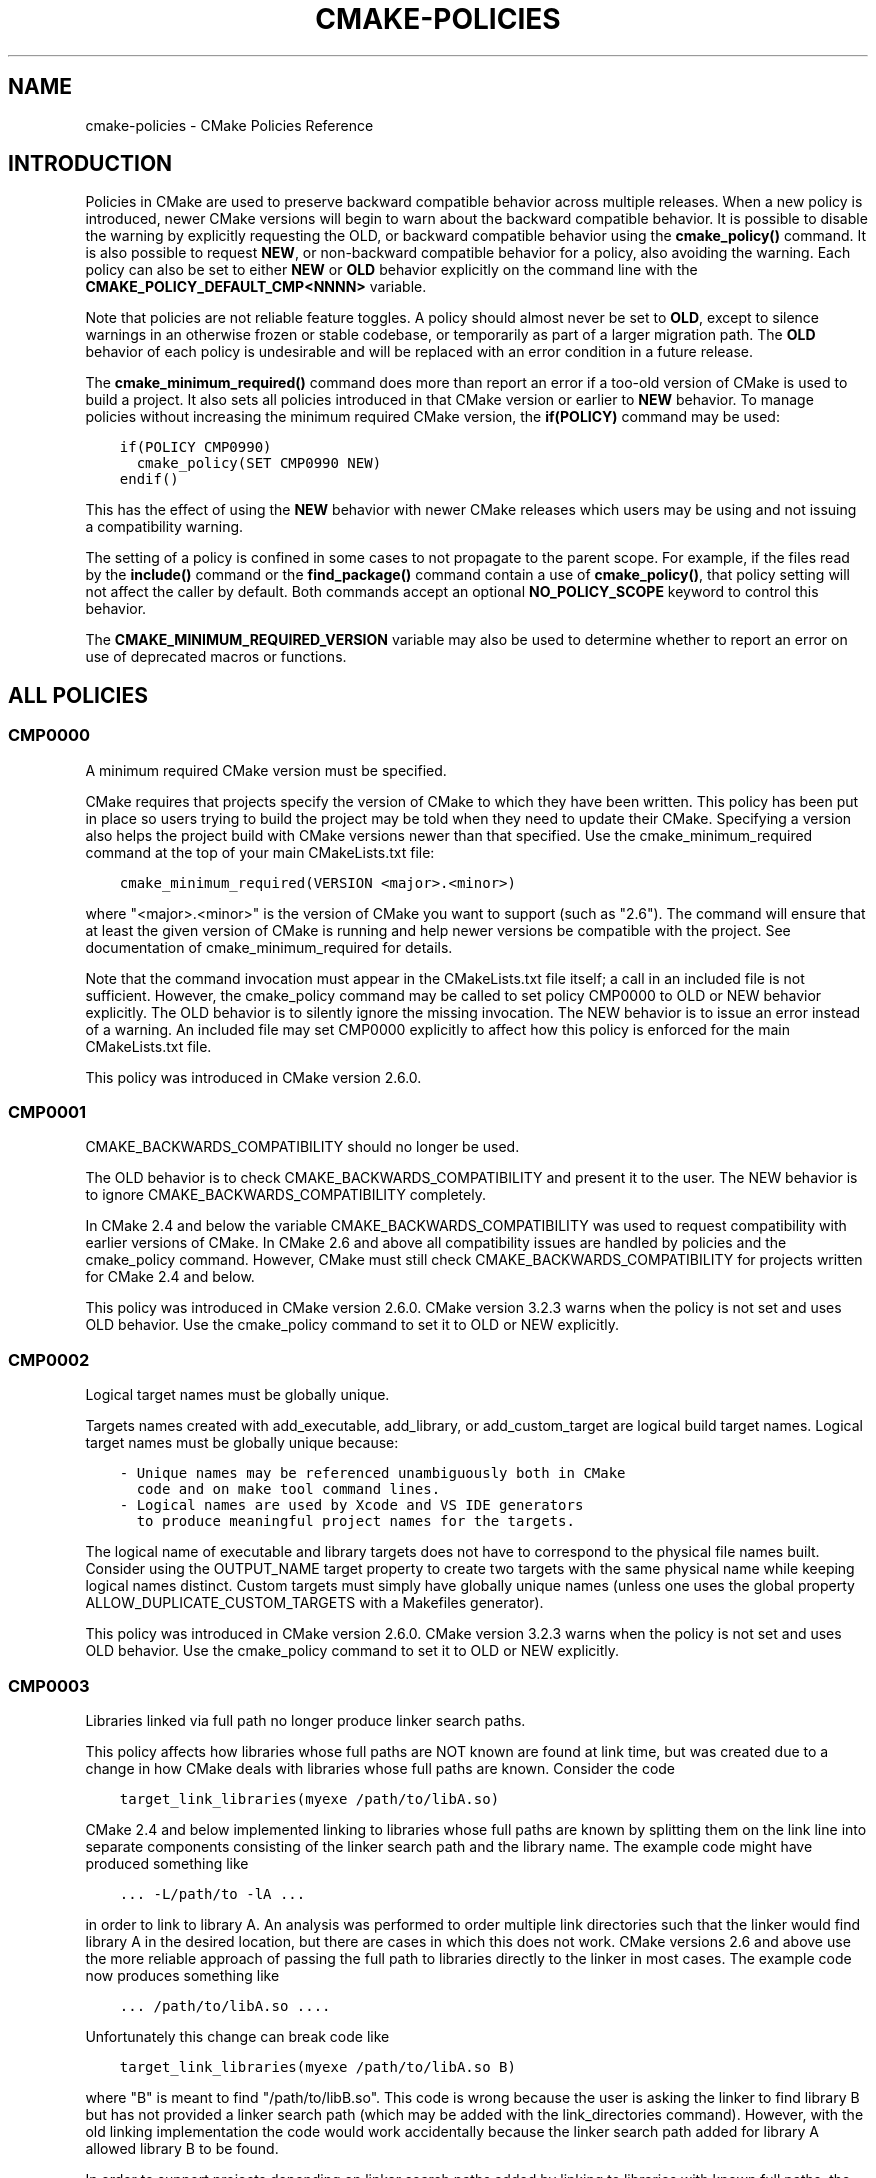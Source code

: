 .\" Man page generated from reStructuredText.
.
.TH "CMAKE-POLICIES" "7" "June 01, 2015" "3.2.3" "CMake"
.SH NAME
cmake-policies \- CMake Policies Reference
.
.nr rst2man-indent-level 0
.
.de1 rstReportMargin
\\$1 \\n[an-margin]
level \\n[rst2man-indent-level]
level margin: \\n[rst2man-indent\\n[rst2man-indent-level]]
-
\\n[rst2man-indent0]
\\n[rst2man-indent1]
\\n[rst2man-indent2]
..
.de1 INDENT
.\" .rstReportMargin pre:
. RS \\$1
. nr rst2man-indent\\n[rst2man-indent-level] \\n[an-margin]
. nr rst2man-indent-level +1
.\" .rstReportMargin post:
..
.de UNINDENT
. RE
.\" indent \\n[an-margin]
.\" old: \\n[rst2man-indent\\n[rst2man-indent-level]]
.nr rst2man-indent-level -1
.\" new: \\n[rst2man-indent\\n[rst2man-indent-level]]
.in \\n[rst2man-indent\\n[rst2man-indent-level]]u
..
.SH INTRODUCTION
.sp
Policies in CMake are used to preserve backward compatible behavior
across multiple releases.  When a new policy is introduced, newer CMake
versions will begin to warn about the backward compatible behavior.  It
is possible to disable the warning by explicitly requesting the OLD, or
backward compatible behavior using the \fBcmake_policy()\fP command.
It is also possible to request \fBNEW\fP, or non\-backward compatible behavior
for a policy, also avoiding the warning.  Each policy can also be set to
either \fBNEW\fP or \fBOLD\fP behavior explicitly on the command line with the
\fBCMAKE_POLICY_DEFAULT_CMP<NNNN>\fP variable.
.sp
Note that policies are not reliable feature toggles.  A policy should
almost never be set to \fBOLD\fP, except to silence warnings in an otherwise
frozen or stable codebase, or temporarily as part of a larger migration
path. The \fBOLD\fP behavior of each policy is undesirable and will be
replaced with an error condition in a future release.
.sp
The \fBcmake_minimum_required()\fP command does more than report an
error if a too\-old version of CMake is used to build a project.  It
also sets all policies introduced in that CMake version or earlier to
\fBNEW\fP behavior.  To manage policies without increasing the minimum required
CMake version, the \fBif(POLICY)\fP command may be used:
.INDENT 0.0
.INDENT 3.5
.sp
.nf
.ft C
if(POLICY CMP0990)
  cmake_policy(SET CMP0990 NEW)
endif()
.ft P
.fi
.UNINDENT
.UNINDENT
.sp
This has the effect of using the \fBNEW\fP behavior with newer CMake releases which
users may be using and not issuing a compatibility warning.
.sp
The setting of a policy is confined in some cases to not propagate to the
parent scope.  For example, if the files read by the \fBinclude()\fP command
or the \fBfind_package()\fP command contain a use of \fBcmake_policy()\fP,
that policy setting will not affect the caller by default.  Both commands accept
an optional \fBNO_POLICY_SCOPE\fP keyword to control this behavior.
.sp
The \fBCMAKE_MINIMUM_REQUIRED_VERSION\fP variable may also be used
to determine whether to report an error on use of deprecated macros or
functions.
.SH ALL POLICIES
.SS CMP0000
.sp
A minimum required CMake version must be specified.
.sp
CMake requires that projects specify the version of CMake to which
they have been written.  This policy has been put in place so users
trying to build the project may be told when they need to update their
CMake.  Specifying a version also helps the project build with CMake
versions newer than that specified.  Use the cmake_minimum_required
command at the top of your main CMakeLists.txt file:
.INDENT 0.0
.INDENT 3.5
.sp
.nf
.ft C
cmake_minimum_required(VERSION <major>.<minor>)
.ft P
.fi
.UNINDENT
.UNINDENT
.sp
where "<major>.<minor>" is the version of CMake you want to support
(such as "2.6").  The command will ensure that at least the given
version of CMake is running and help newer versions be compatible with
the project.  See documentation of cmake_minimum_required for details.
.sp
Note that the command invocation must appear in the CMakeLists.txt
file itself; a call in an included file is not sufficient.  However,
the cmake_policy command may be called to set policy CMP0000 to OLD or
NEW behavior explicitly.  The OLD behavior is to silently ignore the
missing invocation.  The NEW behavior is to issue an error instead of
a warning.  An included file may set CMP0000 explicitly to affect how
this policy is enforced for the main CMakeLists.txt file.
.sp
This policy was introduced in CMake version 2.6.0.
.SS CMP0001
.sp
CMAKE_BACKWARDS_COMPATIBILITY should no longer be used.
.sp
The OLD behavior is to check CMAKE_BACKWARDS_COMPATIBILITY and present
it to the user.  The NEW behavior is to ignore
CMAKE_BACKWARDS_COMPATIBILITY completely.
.sp
In CMake 2.4 and below the variable CMAKE_BACKWARDS_COMPATIBILITY was
used to request compatibility with earlier versions of CMake.  In
CMake 2.6 and above all compatibility issues are handled by policies
and the cmake_policy command.  However, CMake must still check
CMAKE_BACKWARDS_COMPATIBILITY for projects written for CMake 2.4 and
below.
.sp
This policy was introduced in CMake version 2.6.0.  CMake version
3.2.3 warns when the policy is not set and uses OLD behavior.  Use
the cmake_policy command to set it to OLD or NEW explicitly.
.SS CMP0002
.sp
Logical target names must be globally unique.
.sp
Targets names created with add_executable, add_library, or
add_custom_target are logical build target names.  Logical target
names must be globally unique because:
.INDENT 0.0
.INDENT 3.5
.sp
.nf
.ft C
\- Unique names may be referenced unambiguously both in CMake
  code and on make tool command lines.
\- Logical names are used by Xcode and VS IDE generators
  to produce meaningful project names for the targets.
.ft P
.fi
.UNINDENT
.UNINDENT
.sp
The logical name of executable and library targets does not have to
correspond to the physical file names built.  Consider using the
OUTPUT_NAME target property to create two targets with the same
physical name while keeping logical names distinct.  Custom targets
must simply have globally unique names (unless one uses the global
property ALLOW_DUPLICATE_CUSTOM_TARGETS with a Makefiles generator).
.sp
This policy was introduced in CMake version 2.6.0.  CMake version
3.2.3 warns when the policy is not set and uses OLD behavior.  Use
the cmake_policy command to set it to OLD or NEW explicitly.
.SS CMP0003
.sp
Libraries linked via full path no longer produce linker search paths.
.sp
This policy affects how libraries whose full paths are NOT known are
found at link time, but was created due to a change in how CMake deals
with libraries whose full paths are known.  Consider the code
.INDENT 0.0
.INDENT 3.5
.sp
.nf
.ft C
target_link_libraries(myexe /path/to/libA.so)
.ft P
.fi
.UNINDENT
.UNINDENT
.sp
CMake 2.4 and below implemented linking to libraries whose full paths
are known by splitting them on the link line into separate components
consisting of the linker search path and the library name.  The
example code might have produced something like
.INDENT 0.0
.INDENT 3.5
.sp
.nf
.ft C
\&... \-L/path/to \-lA ...
.ft P
.fi
.UNINDENT
.UNINDENT
.sp
in order to link to library A.  An analysis was performed to order
multiple link directories such that the linker would find library A in
the desired location, but there are cases in which this does not work.
CMake versions 2.6 and above use the more reliable approach of passing
the full path to libraries directly to the linker in most cases.  The
example code now produces something like
.INDENT 0.0
.INDENT 3.5
.sp
.nf
.ft C
\&... /path/to/libA.so ....
.ft P
.fi
.UNINDENT
.UNINDENT
.sp
Unfortunately this change can break code like
.INDENT 0.0
.INDENT 3.5
.sp
.nf
.ft C
target_link_libraries(myexe /path/to/libA.so B)
.ft P
.fi
.UNINDENT
.UNINDENT
.sp
where "B" is meant to find "/path/to/libB.so".  This code is wrong
because the user is asking the linker to find library B but has not
provided a linker search path (which may be added with the
link_directories command).  However, with the old linking
implementation the code would work accidentally because the linker
search path added for library A allowed library B to be found.
.sp
In order to support projects depending on linker search paths added by
linking to libraries with known full paths, the OLD behavior for this
policy will add the linker search paths even though they are not
needed for their own libraries.  When this policy is set to OLD, CMake
will produce a link line such as
.INDENT 0.0
.INDENT 3.5
.sp
.nf
.ft C
\&... \-L/path/to /path/to/libA.so \-lB ...
.ft P
.fi
.UNINDENT
.UNINDENT
.sp
which will allow library B to be found as it was previously.  When
this policy is set to NEW, CMake will produce a link line such as
.INDENT 0.0
.INDENT 3.5
.sp
.nf
.ft C
\&... /path/to/libA.so \-lB ...
.ft P
.fi
.UNINDENT
.UNINDENT
.sp
which more accurately matches what the project specified.
.sp
The setting for this policy used when generating the link line is that
in effect when the target is created by an add_executable or
add_library command.  For the example described above, the code
.INDENT 0.0
.INDENT 3.5
.sp
.nf
.ft C
cmake_policy(SET CMP0003 OLD) # or cmake_policy(VERSION 2.4)
add_executable(myexe myexe.c)
target_link_libraries(myexe /path/to/libA.so B)
.ft P
.fi
.UNINDENT
.UNINDENT
.sp
will work and suppress the warning for this policy.  It may also be
updated to work with the corrected linking approach:
.INDENT 0.0
.INDENT 3.5
.sp
.nf
.ft C
cmake_policy(SET CMP0003 NEW) # or cmake_policy(VERSION 2.6)
link_directories(/path/to) # needed to find library B
add_executable(myexe myexe.c)
target_link_libraries(myexe /path/to/libA.so B)
.ft P
.fi
.UNINDENT
.UNINDENT
.sp
Even better, library B may be specified with a full path:
.INDENT 0.0
.INDENT 3.5
.sp
.nf
.ft C
add_executable(myexe myexe.c)
target_link_libraries(myexe /path/to/libA.so /path/to/libB.so)
.ft P
.fi
.UNINDENT
.UNINDENT
.sp
When all items on the link line have known paths CMake does not check
this policy so it has no effect.
.sp
Note that the warning for this policy will be issued for at most one
target.  This avoids flooding users with messages for every target
when setting the policy once will probably fix all targets.
.sp
This policy was introduced in CMake version 2.6.0.  CMake version
3.2.3 warns when the policy is not set and uses OLD behavior.  Use
the cmake_policy command to set it to OLD or NEW explicitly.
.SS CMP0004
.sp
Libraries linked may not have leading or trailing whitespace.
.sp
CMake versions 2.4 and below silently removed leading and trailing
whitespace from libraries linked with code like
.INDENT 0.0
.INDENT 3.5
.sp
.nf
.ft C
target_link_libraries(myexe " A ")
.ft P
.fi
.UNINDENT
.UNINDENT
.sp
This could lead to subtle errors in user projects.
.sp
The OLD behavior for this policy is to silently remove leading and
trailing whitespace.  The NEW behavior for this policy is to diagnose
the existence of such whitespace as an error.  The setting for this
policy used when checking the library names is that in effect when the
target is created by an add_executable or add_library command.
.sp
This policy was introduced in CMake version 2.6.0.  CMake version
3.2.3 warns when the policy is not set and uses OLD behavior.  Use
the cmake_policy command to set it to OLD or NEW explicitly.
.SS CMP0005
.sp
Preprocessor definition values are now escaped automatically.
.sp
This policy determines whether or not CMake should generate escaped
preprocessor definition values added via add_definitions.  CMake
versions 2.4 and below assumed that only trivial values would be given
for macros in add_definitions calls.  It did not attempt to escape
non\-trivial values such as string literals in generated build rules.
CMake versions 2.6 and above support escaping of most values, but
cannot assume the user has not added escapes already in an attempt to
work around limitations in earlier versions.
.sp
The OLD behavior for this policy is to place definition values given
to add_definitions directly in the generated build rules without
attempting to escape anything.  The NEW behavior for this policy is to
generate correct escapes for all native build tools automatically.
See documentation of the COMPILE_DEFINITIONS target property for
limitations of the escaping implementation.
.sp
This policy was introduced in CMake version 2.6.0.  CMake version
3.2.3 warns when the policy is not set and uses OLD behavior.  Use
the cmake_policy command to set it to OLD or NEW explicitly.
.SS CMP0006
.sp
Installing MACOSX_BUNDLE targets requires a BUNDLE DESTINATION.
.sp
This policy determines whether the install(TARGETS) command must be
given a BUNDLE DESTINATION when asked to install a target with the
MACOSX_BUNDLE property set.  CMake 2.4 and below did not distinguish
application bundles from normal executables when installing targets.
CMake 2.6 provides a BUNDLE option to the install(TARGETS) command
that specifies rules specific to application bundles on the Mac.
Projects should use this option when installing a target with the
MACOSX_BUNDLE property set.
.sp
The OLD behavior for this policy is to fall back to the RUNTIME
DESTINATION if a BUNDLE DESTINATION is not given.  The NEW behavior
for this policy is to produce an error if a bundle target is installed
without a BUNDLE DESTINATION.
.sp
This policy was introduced in CMake version 2.6.0.  CMake version
3.2.3 warns when the policy is not set and uses OLD behavior.  Use
the cmake_policy command to set it to OLD or NEW explicitly.
.SS CMP0007
.sp
list command no longer ignores empty elements.
.sp
This policy determines whether the list command will ignore empty
elements in the list.  CMake 2.4 and below list commands ignored all
empty elements in the list.  For example, a;b;;c would have length 3
and not 4.  The OLD behavior for this policy is to ignore empty list
elements.  The NEW behavior for this policy is to correctly count
empty elements in a list.
.sp
This policy was introduced in CMake version 2.6.0.  CMake version
3.2.3 warns when the policy is not set and uses OLD behavior.  Use
the cmake_policy command to set it to OLD or NEW explicitly.
.SS CMP0008
.sp
Libraries linked by full\-path must have a valid library file name.
.sp
In CMake 2.4 and below it is possible to write code like
.INDENT 0.0
.INDENT 3.5
.sp
.nf
.ft C
target_link_libraries(myexe /full/path/to/somelib)
.ft P
.fi
.UNINDENT
.UNINDENT
.sp
where "somelib" is supposed to be a valid library file name such as
"libsomelib.a" or "somelib.lib".  For Makefile generators this
produces an error at build time because the dependency on the full
path cannot be found.  For VS IDE and Xcode generators this used to
work by accident because CMake would always split off the library
directory and ask the linker to search for the library by name
(\-lsomelib or somelib.lib).  Despite the failure with Makefiles, some
projects have code like this and build only with VS and/or Xcode.
This version of CMake prefers to pass the full path directly to the
native build tool, which will fail in this case because it does not
name a valid library file.
.sp
This policy determines what to do with full paths that do not appear
to name a valid library file.  The OLD behavior for this policy is to
split the library name from the path and ask the linker to search for
it.  The NEW behavior for this policy is to trust the given path and
pass it directly to the native build tool unchanged.
.sp
This policy was introduced in CMake version 2.6.1.  CMake version
3.2.3 warns when the policy is not set and uses OLD behavior.  Use
the cmake_policy command to set it to OLD or NEW explicitly.
.SS CMP0009
.sp
FILE GLOB_RECURSE calls should not follow symlinks by default.
.sp
In CMake 2.6.1 and below, FILE GLOB_RECURSE calls would follow through
symlinks, sometimes coming up with unexpectedly large result sets
because of symlinks to top level directories that contain hundreds of
thousands of files.
.sp
This policy determines whether or not to follow symlinks encountered
during a FILE GLOB_RECURSE call.  The OLD behavior for this policy is
to follow the symlinks.  The NEW behavior for this policy is not to
follow the symlinks by default, but only if FOLLOW_SYMLINKS is given
as an additional argument to the FILE command.
.sp
This policy was introduced in CMake version 2.6.2.  CMake version
3.2.3 warns when the policy is not set and uses OLD behavior.  Use
the cmake_policy command to set it to OLD or NEW explicitly.
.SS CMP0010
.sp
Bad variable reference syntax is an error.
.sp
In CMake 2.6.2 and below, incorrect variable reference syntax such as
a missing close\-brace ("${FOO") was reported but did not stop
processing of CMake code.  This policy determines whether a bad
variable reference is an error.  The OLD behavior for this policy is
to warn about the error, leave the string untouched, and continue.
The NEW behavior for this policy is to report an error.
.sp
If \fBCMP0053\fP is set to \fBNEW\fP, this policy has no effect
and is treated as always being \fBNEW\fP\&.
.sp
This policy was introduced in CMake version 2.6.3.  CMake version
3.2.3 warns when the policy is not set and uses OLD behavior.  Use
the cmake_policy command to set it to OLD or NEW explicitly.
.SS CMP0011
.sp
Included scripts do automatic cmake_policy PUSH and POP.
.sp
In CMake 2.6.2 and below, CMake Policy settings in scripts loaded by
the include() and find_package() commands would affect the includer.
Explicit invocations of cmake_policy(PUSH) and cmake_policy(POP) were
required to isolate policy changes and protect the includer.  While
some scripts intend to affect the policies of their includer, most do
not.  In CMake 2.6.3 and above, include() and find_package() by
default PUSH and POP an entry on the policy stack around an included
script, but provide a NO_POLICY_SCOPE option to disable it.  This
policy determines whether or not to imply NO_POLICY_SCOPE for
compatibility.  The OLD behavior for this policy is to imply
NO_POLICY_SCOPE for include() and find_package() commands.  The NEW
behavior for this policy is to allow the commands to do their default
cmake_policy PUSH and POP.
.sp
This policy was introduced in CMake version 2.6.3.  CMake version
3.2.3 warns when the policy is not set and uses OLD behavior.  Use
the cmake_policy command to set it to OLD or NEW explicitly.
.SS CMP0012
.sp
if() recognizes numbers and boolean constants.
.sp
In CMake versions 2.6.4 and lower the if() command implicitly
dereferenced arguments corresponding to variables, even those named
like numbers or boolean constants, except for 0 and 1.  Numbers and
boolean constants such as true, false, yes, no, on, off, y, n,
notfound, ignore (all case insensitive) were recognized in some cases
but not all.  For example, the code "if(TRUE)" might have evaluated as
false.  Numbers such as 2 were recognized only in boolean expressions
like "if(NOT 2)" (leading to false) but not as a single\-argument like
"if(2)" (also leading to false).  Later versions of CMake prefer to
treat numbers and boolean constants literally, so they should not be
used as variable names.
.sp
The OLD behavior for this policy is to implicitly dereference
variables named like numbers and boolean constants.  The NEW behavior
for this policy is to recognize numbers and boolean constants without
dereferencing variables with such names.
.sp
This policy was introduced in CMake version 2.8.0.  CMake version
3.2.3 warns when the policy is not set and uses OLD behavior.  Use
the cmake_policy command to set it to OLD or NEW explicitly.
.SS CMP0013
.sp
Duplicate binary directories are not allowed.
.sp
CMake 2.6.3 and below silently permitted add_subdirectory() calls to
create the same binary directory multiple times.  During build system
generation files would be written and then overwritten in the build
tree and could lead to strange behavior.  CMake 2.6.4 and above
explicitly detect duplicate binary directories.  CMake 2.6.4 always
considers this case an error.  In CMake 2.8.0 and above this policy
determines whether or not the case is an error.  The OLD behavior for
this policy is to allow duplicate binary directories.  The NEW
behavior for this policy is to disallow duplicate binary directories
with an error.
.sp
This policy was introduced in CMake version 2.8.0.  CMake version
3.2.3 warns when the policy is not set and uses OLD behavior.  Use
the cmake_policy command to set it to OLD or NEW explicitly.
.SS CMP0014
.sp
Input directories must have CMakeLists.txt.
.sp
CMake versions before 2.8 silently ignored missing CMakeLists.txt
files in directories referenced by add_subdirectory() or subdirs(),
treating them as if present but empty.  In CMake 2.8.0 and above this
policy determines whether or not the case is an error.  The OLD
behavior for this policy is to silently ignore the problem.  The NEW
behavior for this policy is to report an error.
.sp
This policy was introduced in CMake version 2.8.0.  CMake version
3.2.3 warns when the policy is not set and uses OLD behavior.  Use
the cmake_policy command to set it to OLD or NEW explicitly.
.SS CMP0015
.sp
link_directories() treats paths relative to the source dir.
.sp
In CMake 2.8.0 and lower the link_directories() command passed
relative paths unchanged to the linker.  In CMake 2.8.1 and above the
link_directories() command prefers to interpret relative paths with
respect to CMAKE_CURRENT_SOURCE_DIR, which is consistent with
include_directories() and other commands.  The OLD behavior for this
policy is to use relative paths verbatim in the linker command.  The
NEW behavior for this policy is to convert relative paths to absolute
paths by appending the relative path to CMAKE_CURRENT_SOURCE_DIR.
.sp
This policy was introduced in CMake version 2.8.1.  CMake version
3.2.3 warns when the policy is not set and uses OLD behavior.  Use
the cmake_policy command to set it to OLD or NEW explicitly.
.SS CMP0016
.sp
target_link_libraries() reports error if its only argument is not a target.
.sp
In CMake 2.8.2 and lower the target_link_libraries() command silently
ignored if it was called with only one argument, and this argument
wasn\(aqt a valid target.  In CMake 2.8.3 and above it reports an error
in this case.
.sp
This policy was introduced in CMake version 2.8.3.  CMake version
3.2.3 warns when the policy is not set and uses OLD behavior.  Use
the cmake_policy command to set it to OLD or NEW explicitly.
.SS CMP0017
.sp
Prefer files from the CMake module directory when including from there.
.sp
Starting with CMake 2.8.4, if a cmake\-module shipped with CMake (i.e.
located in the CMake module directory) calls include() or
find_package(), the files located in the CMake module directory are
preferred over the files in CMAKE_MODULE_PATH.  This makes sure that
the modules belonging to CMake always get those files included which
they expect, and against which they were developed and tested.  In all
other cases, the files found in CMAKE_MODULE_PATH still take
precedence over the ones in the CMake module directory.  The OLD
behavior is to always prefer files from CMAKE_MODULE_PATH over files
from the CMake modules directory.
.sp
This policy was introduced in CMake version 2.8.4.  CMake version
3.2.3 warns when the policy is not set and uses OLD behavior.  Use
the cmake_policy command to set it to OLD or NEW explicitly.
.SS CMP0018
.sp
Ignore CMAKE_SHARED_LIBRARY_<Lang>_FLAGS variable.
.sp
CMake 2.8.8 and lower compiled sources in SHARED and MODULE libraries
using the value of the undocumented CMAKE_SHARED_LIBRARY_<Lang>_FLAGS
platform variable.  The variable contained platform\-specific flags
needed to compile objects for shared libraries.  Typically it included
a flag such as \-fPIC for position independent code but also included
other flags needed on certain platforms.  CMake 2.8.9 and higher
prefer instead to use the POSITION_INDEPENDENT_CODE target property to
determine what targets should be position independent, and new
undocumented platform variables to select flags while ignoring
CMAKE_SHARED_LIBRARY_<Lang>_FLAGS completely.
.sp
The default for either approach produces identical compilation flags,
but if a project modifies CMAKE_SHARED_LIBRARY_<Lang>_FLAGS from its
original value this policy determines which approach to use.
.sp
The OLD behavior for this policy is to ignore the
POSITION_INDEPENDENT_CODE property for all targets and use the
modified value of CMAKE_SHARED_LIBRARY_<Lang>_FLAGS for SHARED and
MODULE libraries.
.sp
The NEW behavior for this policy is to ignore
CMAKE_SHARED_LIBRARY_<Lang>_FLAGS whether it is modified or not and
honor the POSITION_INDEPENDENT_CODE target property.
.sp
This policy was introduced in CMake version 2.8.9.  CMake version
3.2.3 warns when the policy is not set and uses OLD behavior.  Use
the cmake_policy command to set it to OLD or NEW explicitly.
.SS CMP0019
.sp
Do not re\-expand variables in include and link information.
.sp
CMake 2.8.10 and lower re\-evaluated values given to the
include_directories, link_directories, and link_libraries commands to
expand any leftover variable references at the end of the
configuration step.  This was for strict compatibility with VERY early
CMake versions because all variable references are now normally
evaluated during CMake language processing.  CMake 2.8.11 and higher
prefer to skip the extra evaluation.
.sp
The OLD behavior for this policy is to re\-evaluate the values for
strict compatibility.  The NEW behavior for this policy is to leave
the values untouched.
.sp
This policy was introduced in CMake version 2.8.11.  CMake version
3.2.3 warns when the policy is not set and uses OLD behavior.  Use
the cmake_policy command to set it to OLD or NEW explicitly.
.SS CMP0020
.sp
Automatically link Qt executables to qtmain target on Windows.
.sp
CMake 2.8.10 and lower required users of Qt to always specify a link
dependency to the qtmain.lib static library manually on Windows.
CMake 2.8.11 gained the ability to evaluate generator expressions
while determining the link dependencies from IMPORTED targets.  This
allows CMake itself to automatically link executables which link to Qt
to the qtmain.lib library when using IMPORTED Qt targets.  For
applications already linking to qtmain.lib, this should have little
impact.  For applications which supply their own alternative WinMain
implementation and for applications which use the QAxServer library,
this automatic linking will need to be disabled as per the
documentation.
.sp
The OLD behavior for this policy is not to link executables to
qtmain.lib automatically when they link to the QtCore IMPORTED target.
The NEW behavior for this policy is to link executables to qtmain.lib
automatically when they link to QtCore IMPORTED target.
.sp
This policy was introduced in CMake version 2.8.11.  CMake version
3.2.3 warns when the policy is not set and uses OLD behavior.  Use
the cmake_policy command to set it to OLD or NEW explicitly.
.SS CMP0021
.sp
Fatal error on relative paths in INCLUDE_DIRECTORIES target property.
.sp
CMake 2.8.10.2 and lower allowed the INCLUDE_DIRECTORIES target
property to contain relative paths.  The base path for such relative
entries is not well defined.  CMake 2.8.12 issues a FATAL_ERROR if the
INCLUDE_DIRECTORIES property contains a relative path.
.sp
The OLD behavior for this policy is not to warn about relative paths
in the INCLUDE_DIRECTORIES target property.  The NEW behavior for this
policy is to issue a FATAL_ERROR if INCLUDE_DIRECTORIES contains a
relative path.
.sp
This policy was introduced in CMake version 2.8.12.  CMake version
3.2.3 warns when the policy is not set and uses OLD behavior.  Use
the cmake_policy command to set it to OLD or NEW explicitly.
.SS CMP0022
.sp
INTERFACE_LINK_LIBRARIES defines the link interface.
.sp
CMake 2.8.11 constructed the \(aqlink interface\(aq of a target from
properties matching \fB(IMPORTED_)?LINK_INTERFACE_LIBRARIES(_<CONFIG>)?\fP\&.
The modern way to specify config\-sensitive content is to use generator
expressions and the \fBIMPORTED_\fP prefix makes uniform processing of the
link interface with generator expressions impossible.  The
INTERFACE_LINK_LIBRARIES target property was introduced as a
replacement in CMake 2.8.12.  This new property is named consistently
with the INTERFACE_COMPILE_DEFINITIONS, INTERFACE_INCLUDE_DIRECTORIES
and INTERFACE_COMPILE_OPTIONS properties.  For in\-build targets, CMake
will use the INTERFACE_LINK_LIBRARIES property as the source of the
link interface only if policy CMP0022 is NEW.  When exporting a target
which has this policy set to NEW, only the INTERFACE_LINK_LIBRARIES
property will be processed and generated for the IMPORTED target by
default.  A new option to the install(EXPORT) and export commands
allows export of the old\-style properties for compatibility with
downstream users of CMake versions older than 2.8.12.  The
target_link_libraries command will no longer populate the properties
matching LINK_INTERFACE_LIBRARIES(_<CONFIG>)? if this policy is NEW.
.sp
Warning\-free future\-compatible code which works with CMake 2.8.7 onwards
can be written by using the \fBLINK_PRIVATE\fP and \fBLINK_PUBLIC\fP keywords
of \fBtarget_link_libraries()\fP\&.
.sp
The OLD behavior for this policy is to ignore the
INTERFACE_LINK_LIBRARIES property for in\-build targets.  The NEW
behavior for this policy is to use the INTERFACE_LINK_LIBRARIES
property for in\-build targets, and ignore the old properties matching
\fB(IMPORTED_)?LINK_INTERFACE_LIBRARIES(_<CONFIG>)?\fP\&.
.sp
This policy was introduced in CMake version 2.8.12.  CMake version
3.2.3 warns when the policy is not set and uses OLD behavior.  Use
the cmake_policy command to set it to OLD or NEW explicitly.
.SS CMP0023
.sp
Plain and keyword target_link_libraries signatures cannot be mixed.
.sp
CMake 2.8.12 introduced the target_link_libraries signature using the
PUBLIC, PRIVATE, and INTERFACE keywords to generalize the LINK_PUBLIC
and LINK_PRIVATE keywords introduced in CMake 2.8.7.  Use of
signatures with any of these keywords sets the link interface of a
target explicitly, even if empty.  This produces confusing behavior
when used in combination with the historical behavior of the plain
target_link_libraries signature.  For example, consider the code:
.INDENT 0.0
.INDENT 3.5
.sp
.nf
.ft C
target_link_libraries(mylib A)
target_link_libraries(mylib PRIVATE B)
.ft P
.fi
.UNINDENT
.UNINDENT
.sp
After the first line the link interface has not been set explicitly so
CMake would use the link implementation, A, as the link interface.
However, the second line sets the link interface to empty.  In order
to avoid this subtle behavior CMake now prefers to disallow mixing the
plain and keyword signatures of target_link_libraries for a single
target.
.sp
The OLD behavior for this policy is to allow keyword and plain
target_link_libraries signatures to be mixed.  The NEW behavior for
this policy is to not to allow mixing of the keyword and plain
signatures.
.sp
This policy was introduced in CMake version 2.8.12.  CMake version
3.2.3 warns when the policy is not set and uses OLD behavior.  Use
the cmake_policy command to set it to OLD or NEW explicitly.
.SS CMP0024
.sp
Disallow include export result.
.sp
CMake 2.8.12 and lower allowed use of the include() command with the
result of the export() command.  This relies on the assumption that
the export() command has an immediate effect at configure\-time during
a cmake run.  Certain properties of targets are not fully determined
until later at generate\-time, such as the link language and complete
list of link libraries.  Future refactoring will change the effect of
the export() command to be executed at generate\-time.  Use ALIAS
targets instead in cases where the goal is to refer to targets by
another name.
.sp
The OLD behavior for this policy is to allow including the result of
an export() command.  The NEW behavior for this policy is not to
allow including the result of an export() command.
.sp
This policy was introduced in CMake version 3.0.  CMake version
3.2.3 warns when the policy is not set and uses OLD behavior.  Use
the cmake_policy command to set it to OLD or NEW explicitly.
.SS CMP0025
.sp
Compiler id for Apple Clang is now \fBAppleClang\fP\&.
.sp
CMake 3.0 and above recognize that Apple Clang is a different compiler
than upstream Clang and that they have different version numbers.
CMake now prefers to present this to projects by setting the
\fBCMAKE_<LANG>_COMPILER_ID\fP variable to \fBAppleClang\fP instead
of \fBClang\fP\&.  However, existing projects may assume the compiler id for
Apple Clang is just \fBClang\fP as it was in CMake versions prior to 3.0.
Therefore this policy determines for Apple Clang which compiler id to
report in the \fBCMAKE_<LANG>_COMPILER_ID\fP variable after
language \fB<LANG>\fP is enabled by the \fBproject()\fP or
\fBenable_language()\fP command.  The policy must be set prior
to the invocation of either command.
.sp
The OLD behavior for this policy is to use compiler id \fBClang\fP\&.  The
NEW behavior for this policy is to use compiler id \fBAppleClang\fP\&.
.sp
This policy was introduced in CMake version 3.0.  Use the
\fBcmake_policy()\fP command to set this policy to OLD or NEW explicitly.
Unlike most policies, CMake version 3.2.3 does \fInot\fP warn
by default when this policy is not set and simply uses OLD behavior.
See documentation of the
\fBCMAKE_POLICY_WARNING_CMP0025\fP
variable to control the warning.
.SS CMP0026
.sp
Disallow use of the LOCATION target property.
.sp
CMake 2.8.12 and lower allowed reading the LOCATION target
property (and configuration\-specific variants) to
determine the eventual location of build targets.  This relies on the
assumption that all necessary information is available at
configure\-time to determine the final location and filename of the
target.  However, this property is not fully determined until later at
generate\-time.  At generate time, the $<TARGET_FILE> generator
expression can be used to determine the eventual LOCATION of a target
output.
.sp
Code which reads the LOCATION target property can be ported to use the
$<TARGET_FILE> generator expression together with the file(GENERATE)
subcommand to generate a file containing the target location.
.sp
The OLD behavior for this policy is to allow reading the LOCATION
properties from build\-targets.  The NEW behavior for this policy is to
not to allow reading the LOCATION properties from build\-targets.
.sp
This policy was introduced in CMake version 3.0.  CMake version
3.2.3 warns when the policy is not set and uses OLD behavior.  Use
the cmake_policy command to set it to OLD or NEW explicitly.
.SS CMP0027
.sp
Conditionally linked imported targets with missing include directories.
.sp
CMake 2.8.11 introduced introduced the concept of
INTERFACE_INCLUDE_DIRECTORIES, and a check at cmake time that the
entries in the INTERFACE_INCLUDE_DIRECTORIES of an IMPORTED target
actually exist.  CMake 2.8.11 also introduced generator expression
support in the target_link_libraries command.  However, if an imported
target is linked as a result of a generator expression evaluation, the
entries in the INTERFACE_INCLUDE_DIRECTORIES of that target were not
checked for existence as they should be.
.sp
The OLD behavior of this policy is to report a warning if an entry in
the INTERFACE_INCLUDE_DIRECTORIES of a generator\-expression
conditionally linked IMPORTED target does not exist.
.sp
The NEW behavior of this policy is to report an error if an entry in
the INTERFACE_INCLUDE_DIRECTORIES of a generator\-expression
conditionally linked IMPORTED target does not exist.
.sp
This policy was introduced in CMake version 3.0.  CMake version
3.2.3 warns when the policy is not set and uses OLD behavior.  Use
the cmake_policy command to set it to OLD or NEW explicitly.
.SS CMP0028
.sp
Double colon in target name means ALIAS or IMPORTED target.
.sp
CMake 2.8.12 and lower allowed the use of targets and files with double
colons in target_link_libraries, with some buildsystem generators.
.sp
The use of double\-colons is a common pattern used to namespace IMPORTED
targets and ALIAS targets.  When computing the link dependencies of a target,
the name of each dependency could either be a target, or a file on disk.
Previously, if a target was not found with a matching name, the name was
considered to refer to a file on disk.  This can lead to confusing error
messages if there is a typo in what should be a target name.
.sp
The OLD behavior for this policy is to search for targets, then files on disk,
even if the search term contains double\-colons.  The NEW behavior for this
policy is to issue a FATAL_ERROR if a link dependency contains
double\-colons but is not an IMPORTED target or an ALIAS target.
.sp
This policy was introduced in CMake version 3.0.  CMake version
3.2.3 warns when the policy is not set and uses OLD behavior.  Use
the cmake_policy command to set it to OLD or NEW explicitly.
.SS CMP0029
.sp
The \fBsubdir_depends()\fP command should not be called.
.sp
The implementation of this command has been empty since December 2001
but was kept in CMake for compatibility for a long time.
.sp
CMake >= 3.0 prefer that this command never be called.
The OLD behavior for this policy is to allow the command to be called.
The NEW behavior for this policy is to issue a FATAL_ERROR when the
command is called.
.sp
This policy was introduced in CMake version 3.0\&.
CMake version 3.2.3 warns when the policy is not set and uses
OLD behavior.  Use the cmake_policy command to set it to OLD or
NEW explicitly.
.SS CMP0030
.sp
The \fBuse_mangled_mesa()\fP command should not be called.
.sp
This command was created in September 2001 to support VTK before
modern CMake language and custom command capabilities.  VTK has
not used it in years.
.sp
CMake >= 3.0 prefer that this command never be called.
The OLD behavior for this policy is to allow the command to be called.
The NEW behavior for this policy is to issue a FATAL_ERROR when the
command is called.
.sp
This policy was introduced in CMake version 3.0\&.
CMake version 3.2.3 warns when the policy is not set and uses
OLD behavior.  Use the cmake_policy command to set it to OLD or
NEW explicitly.
.SS CMP0031
.sp
The \fBload_command()\fP command should not be called.
.sp
This command was added in August 2002 to allow projects to add
arbitrary commands implemented in C or C++.  However, it does
not work when the toolchain in use does not match the ABI of
the CMake process.  It has been mostly superseded by the
\fBmacro()\fP and \fBfunction()\fP commands.
.sp
CMake >= 3.0 prefer that this command never be called.
The OLD behavior for this policy is to allow the command to be called.
The NEW behavior for this policy is to issue a FATAL_ERROR when the
command is called.
.sp
This policy was introduced in CMake version 3.0\&.
CMake version 3.2.3 warns when the policy is not set and uses
OLD behavior.  Use the cmake_policy command to set it to OLD or
NEW explicitly.
.SS CMP0032
.sp
The \fBoutput_required_files()\fP command should not be called.
.sp
This command was added in June 2001 to expose the then\-current CMake
implicit dependency scanner.  CMake\(aqs real implicit dependency scanner
has evolved since then but is not exposed through this command.  The
scanning capabilities of this command are very limited and this
functionality is better achieved through dedicated outside tools.
.sp
CMake >= 3.0 prefer that this command never be called.
The OLD behavior for this policy is to allow the command to be called.
The NEW behavior for this policy is to issue a FATAL_ERROR when the
command is called.
.sp
This policy was introduced in CMake version 3.0\&.
CMake version 3.2.3 warns when the policy is not set and uses
OLD behavior.  Use the cmake_policy command to set it to OLD or
NEW explicitly.
.SS CMP0033
.sp
The \fBexport_library_dependencies()\fP command should not be called.
.sp
This command was added in January 2003 to export \fB<tgt>_LIB_DEPENDS\fP
internal CMake cache entries to a file for installation with a project.
This was used at the time to allow transitive link dependencies to
work for applications outside of the original build tree of a project.
The functionality has been superseded by the \fBexport()\fP and
\fBinstall(EXPORT)\fP commands.
.sp
CMake >= 3.0 prefer that this command never be called.
The OLD behavior for this policy is to allow the command to be called.
The NEW behavior for this policy is to issue a FATAL_ERROR when the
command is called.
.sp
This policy was introduced in CMake version 3.0\&.
CMake version 3.2.3 warns when the policy is not set and uses
OLD behavior.  Use the cmake_policy command to set it to OLD or
NEW explicitly.
.SS CMP0034
.sp
The \fButility_source()\fP command should not be called.
.sp
This command was introduced in March 2001 to help build executables used to
generate other files.  This approach has long been replaced by
\fBadd_executable()\fP combined with \fBadd_custom_command()\fP\&.
.sp
CMake >= 3.0 prefer that this command never be called.
The OLD behavior for this policy is to allow the command to be called.
The NEW behavior for this policy is to issue a FATAL_ERROR when the
command is called.
.sp
This policy was introduced in CMake version 3.0\&.
CMake version 3.2.3 warns when the policy is not set and uses
OLD behavior.  Use the cmake_policy command to set it to OLD or
NEW explicitly.
.SS CMP0035
.sp
The \fBvariable_requires()\fP command should not be called.
.sp
This command was introduced in November 2001 to perform some conditional
logic.  It has long been replaced by the \fBif()\fP command.
.sp
CMake >= 3.0 prefer that this command never be called.
The OLD behavior for this policy is to allow the command to be called.
The NEW behavior for this policy is to issue a FATAL_ERROR when the
command is called.
.sp
This policy was introduced in CMake version 3.0\&.
CMake version 3.2.3 warns when the policy is not set and uses
OLD behavior.  Use the cmake_policy command to set it to OLD or
NEW explicitly.
.SS CMP0036
.sp
The \fBbuild_name()\fP command should not be called.
.sp
This command was added in May 2001 to compute a name for the current
operating system and compiler combination.  The command has long been
documented as discouraged and replaced by the \fBCMAKE_SYSTEM\fP
and \fBCMAKE_<LANG>_COMPILER\fP variables.
.sp
CMake >= 3.0 prefer that this command never be called.
The OLD behavior for this policy is to allow the command to be called.
The NEW behavior for this policy is to issue a FATAL_ERROR when the
command is called.
.sp
This policy was introduced in CMake version 3.0\&.
CMake version 3.2.3 warns when the policy is not set and uses
OLD behavior.  Use the cmake_policy command to set it to OLD or
NEW explicitly.
.SS CMP0037
.sp
Target names should not be reserved and should match a validity pattern.
.sp
CMake 2.8.12 and lower allowed creating targets using \fBadd_library()\fP,
\fBadd_executable()\fP and \fBadd_custom_target()\fP with unrestricted
choice for the target name.  Newer cmake features such
as \fBcmake\-generator\-expressions(7)\fP and some
diagnostics expect target names to match a restricted pattern.
.sp
Target names may contain upper and lower case letters, numbers, the underscore
character (_), dot(.), plus(+) and minus(\-).  As a special case, ALIAS
targets and IMPORTED targets may contain two consequtive colons.
.sp
Target names reserved by one or more CMake generators are not allowed.
Among others these include "all", "help" and "test".
.sp
The OLD behavior for this policy is to allow creating targets with
reserved names or which do not match the validity pattern.
The NEW behavior for this policy is to report an error
if an add_* command is used with an invalid target name.
.sp
This policy was introduced in CMake version 3.0.  CMake version
3.2.3 warns when the policy is not set and uses OLD behavior.  Use
the cmake_policy command to set it to OLD or NEW explicitly.
.SS CMP0038
.sp
Targets may not link directly to themselves.
.sp
CMake 2.8.12 and lower allowed a build target to link to itself directly with
a \fBtarget_link_libraries()\fP call. This is an indicator of a bug in
user code.
.sp
The OLD behavior for this policy is to ignore targets which list themselves
in their own link implementation.  The NEW behavior for this policy is to
report an error if a target attempts to link to itself.
.sp
This policy was introduced in CMake version 3.0.  CMake version
3.2.3 warns when the policy is not set and uses OLD behavior.  Use
the cmake_policy command to set it to OLD or NEW explicitly.
.SS CMP0039
.sp
Utility targets may not have link dependencies.
.sp
CMake 2.8.12 and lower allowed using utility targets in the left hand side
position of the \fBtarget_link_libraries()\fP command. This is an indicator
of a bug in user code.
.sp
The OLD behavior for this policy is to ignore attempts to set the link
libraries of utility targets.  The NEW behavior for this policy is to
report an error if an attempt is made to set the link libraries of a
utility target.
.sp
This policy was introduced in CMake version 3.0.  CMake version
3.2.3 warns when the policy is not set and uses OLD behavior.  Use
the cmake_policy command to set it to OLD or NEW explicitly.
.SS CMP0040
.sp
The target in the TARGET signature of add_custom_command() must exist.
.sp
CMake 2.8.12 and lower silently ignored a custom command created with
the TARGET signature of \fBadd_custom_command()\fP
if the target is unknown.
.sp
The OLD behavior for this policy is to ignore custom commands
for unknown targets. The NEW behavior for this policy is to report an error
if the target referenced in \fBadd_custom_command()\fP is unknown.
.sp
This policy was introduced in CMake version 3.0.  CMake version
3.2.3 warns when the policy is not set and uses OLD behavior.  Use
the cmake_policy command to set it to OLD or NEW explicitly.
.SS CMP0041
.sp
Error on relative include with generator expression.
.sp
Diagnostics in CMake 2.8.12 and lower silently ignored an entry in the
\fBINTERFACE_INCLUDE_DIRECTORIES\fP of a target if it contained a generator
expression at any position.
.sp
The path entries in that target property should not be relative. High\-level
API should ensure that by adding either a source directory or a install
directory prefix, as appropriate.
.sp
As an additional diagnostic, the \fBINTERFACE_INCLUDE_DIRECTORIES\fP generated
on an \fBIMPORTED\fP target for the install location should not contain
paths in the source directory or the build directory.
.sp
The OLD behavior for this policy is to ignore relative path entries if they
contain a generator expression. The NEW behavior for this policy is to report
an error if a generator expression appears in another location and the path is
relative.
.sp
This policy was introduced in CMake version 3.0.  CMake version
3.2.3 warns when the policy is not set and uses OLD behavior.  Use
the cmake_policy command to set it to OLD or NEW explicitly.
.SS CMP0042
.sp
\fBMACOSX_RPATH\fP is enabled by default.
.sp
CMake 2.8.12 and newer has support for using \fB@rpath\fP in a target\(aqs install
name.  This was enabled by setting the target property
\fBMACOSX_RPATH\fP\&.  The \fB@rpath\fP in an install name is a more
flexible and powerful mechanism than \fB@executable_path\fP or \fB@loader_path\fP
for locating shared libraries.
.sp
CMake 3.0 and later prefer this property to be ON by default.  Projects
wanting \fB@rpath\fP in a target\(aqs install name may remove any setting of
the \fBINSTALL_NAME_DIR\fP and \fBCMAKE_INSTALL_NAME_DIR\fP
variables.
.sp
This policy was introduced in CMake version 3.0.  CMake version
3.2.3 warns when the policy is not set and uses OLD behavior.  Use
the cmake_policy command to set it to OLD or NEW explicitly.
.SS CMP0043
.sp
Ignore COMPILE_DEFINITIONS_<Config> properties
.sp
CMake 2.8.12 and lower allowed setting the
\fBCOMPILE_DEFINITIONS_<CONFIG>\fP target property and
\fBCOMPILE_DEFINITIONS_<CONFIG>\fP directory property to apply
configuration\-specific compile definitions.
.sp
Since CMake 2.8.10, the \fBCOMPILE_DEFINITIONS\fP property has supported
\fBgenerator expressions\fP for setting
configuration\-dependent content.  The continued existence of the suffixed
variables is redundant, and causes a maintenance burden.  Population of the
\fBCOMPILE_DEFINITIONS_DEBUG\fP property
may be replaced with a population of \fBCOMPILE_DEFINITIONS\fP directly
or via \fBtarget_compile_definitions()\fP:
.INDENT 0.0
.INDENT 3.5
.sp
.nf
.ft C
# Old Interfaces:
set_property(TARGET tgt APPEND PROPERTY
  COMPILE_DEFINITIONS_DEBUG DEBUG_MODE
)
set_property(DIRECTORY APPEND PROPERTY
  COMPILE_DEFINITIONS_DEBUG DIR_DEBUG_MODE
)

# New Interfaces:
set_property(TARGET tgt APPEND PROPERTY
  COMPILE_DEFINITIONS $<$<CONFIG:Debug>:DEBUG_MODE>
)
target_compile_definitions(tgt PRIVATE $<$<CONFIG:Debug>:DEBUG_MODE>)
set_property(DIRECTORY APPEND PROPERTY
  COMPILE_DEFINITIONS $<$<CONFIG:Debug>:DIR_DEBUG_MODE>
)
.ft P
.fi
.UNINDENT
.UNINDENT
.sp
The OLD behavior for this policy is to consume the content of the suffixed
\fBCOMPILE_DEFINITIONS_<CONFIG>\fP target property when generating the
compilation command. The NEW behavior for this policy is to ignore the content
of the \fBCOMPILE_DEFINITIONS_<CONFIG>\fP target property .
.sp
This policy was introduced in CMake version 3.0.  CMake version
3.2.3 warns when the policy is not set and uses OLD behavior.  Use
the cmake_policy command to set it to OLD or NEW explicitly.
.SS CMP0044
.sp
Case sensitive \fB<LANG>_COMPILER_ID\fP generator expressions
.sp
CMake 2.8.12 introduced the \fB<LANG>_COMPILER_ID\fP
\fBgenerator expressions\fP to allow
comparison of the \fBCMAKE_<LANG>_COMPILER_ID\fP with a test value.  The
possible valid values are lowercase, but the comparison with the test value
was performed case\-insensitively.
.sp
The OLD behavior for this policy is to perform a case\-insensitive comparison
with the value in the \fB<LANG>_COMPILER_ID\fP expression. The NEW behavior
for this policy is to perform a case\-sensitive comparison with the value in
the \fB<LANG>_COMPILER_ID\fP expression.
.sp
This policy was introduced in CMake version 3.0.  CMake version
3.2.3 warns when the policy is not set and uses OLD behavior.  Use
the cmake_policy command to set it to OLD or NEW explicitly.
.SS CMP0045
.sp
Error on non\-existent target in get_target_property.
.sp
In CMake 2.8.12 and lower, the \fBget_target_property()\fP command accepted
a non\-existent target argument without issuing any error or warning.  The
result variable is set to a \fB\-NOTFOUND\fP value.
.sp
The OLD behavior for this policy is to issue no warning and set the result
variable to a \fB\-NOTFOUND\fP value.  The NEW behavior
for this policy is to issue a \fBFATAL_ERROR\fP if the command is called with a
non\-existent target.
.sp
This policy was introduced in CMake version 3.0.  CMake version
3.2.3 warns when the policy is not set and uses OLD behavior.  Use
the cmake_policy command to set it to OLD or NEW explicitly.
.SS CMP0046
.sp
Error on non\-existent dependency in add_dependencies.
.sp
CMake 2.8.12 and lower silently ignored non\-existent dependencies
listed in the \fBadd_dependencies()\fP command.
.sp
The OLD behavior for this policy is to silently ignore non\-existent
dependencies. The NEW behavior for this policy is to report an error
if non\-existent dependencies are listed in the \fBadd_dependencies()\fP
command.
.sp
This policy was introduced in CMake version 3.0.
CMake version 3.2.3 warns when the policy is not set and uses
OLD behavior.  Use the cmake_policy command to set it to OLD or
NEW explicitly.
.SS CMP0047
.sp
Use \fBQCC\fP compiler id for the qcc drivers on QNX.
.sp
CMake 3.0 and above recognize that the QNX qcc compiler driver is
different from the GNU compiler.
CMake now prefers to present this to projects by setting the
\fBCMAKE_<LANG>_COMPILER_ID\fP variable to \fBQCC\fP instead
of \fBGNU\fP\&.  However, existing projects may assume the compiler id for
QNX qcc is just \fBGNU\fP as it was in CMake versions prior to 3.0.
Therefore this policy determines for QNX qcc which compiler id to
report in the \fBCMAKE_<LANG>_COMPILER_ID\fP variable after
language \fB<LANG>\fP is enabled by the \fBproject()\fP or
\fBenable_language()\fP command.  The policy must be set prior
to the invocation of either command.
.sp
The OLD behavior for this policy is to use the \fBGNU\fP compiler id
for the qcc and QCC compiler drivers. The NEW behavior for this policy
is to use the \fBQCC\fP compiler id for those drivers.
.sp
This policy was introduced in CMake version 3.0.  Use the
\fBcmake_policy()\fP command to set this policy to OLD or NEW explicitly.
Unlike most policies, CMake version 3.2.3 does \fInot\fP warn
by default when this policy is not set and simply uses OLD behavior.
See documentation of the
\fBCMAKE_POLICY_WARNING_CMP0047\fP
variable to control the warning.
.SS CMP0048
.sp
The \fBproject()\fP command manages VERSION variables.
.sp
CMake version 3.0 introduced the \fBVERSION\fP option of the \fBproject()\fP
command to specify a project version as well as the name.  In order to keep
\fBPROJECT_VERSION\fP and related variables consistent with variable
\fBPROJECT_NAME\fP it is necessary to set the VERSION variables
to the empty string when no \fBVERSION\fP is given to \fBproject()\fP\&.
However, this can change behavior for existing projects that set VERSION
variables themselves since \fBproject()\fP may now clear them.
This policy controls the behavior for compatibility with such projects.
.sp
The OLD behavior for this policy is to leave VERSION variables untouched.
The NEW behavior for this policy is to set VERSION as documented by the
\fBproject()\fP command.
.sp
This policy was introduced in CMake version 3.0.
CMake version 3.2.3 warns when the policy is not set and uses
OLD behavior.  Use the cmake_policy command to set it to OLD or
NEW explicitly.
.SS CMP0049
.sp
Do not expand variables in target source entries.
.sp
CMake 2.8.12 and lower performed and extra layer of variable expansion
when evaluating source file names:
.INDENT 0.0
.INDENT 3.5
.sp
.nf
.ft C
set(a_source foo.c)
add_executable(foo \e${a_source})
.ft P
.fi
.UNINDENT
.UNINDENT
.sp
This was undocumented behavior.
.sp
The OLD behavior for this policy is to expand such variables when processing
the target sources.  The NEW behavior for this policy is to issue an error
if such variables need to be expanded.
.sp
This policy was introduced in CMake version 3.0.
CMake version 3.2.3 warns when the policy is not set and uses
OLD behavior.  Use the cmake_policy command to set it to OLD or
NEW explicitly.
.SS CMP0050
.sp
Disallow add_custom_command SOURCE signatures.
.sp
CMake 2.8.12 and lower allowed a signature for \fBadd_custom_command()\fP
which specified an input to a command.  This was undocumented behavior.
Modern use of CMake associates custom commands with their output, rather
than their input.
.sp
The OLD behavior for this policy is to allow the use of
\fBadd_custom_command()\fP SOURCE signatures.  The NEW behavior for this
policy is to issue an error if such a signature is used.
.sp
This policy was introduced in CMake version 3.0.
CMake version 3.2.3 warns when the policy is not set and uses
OLD behavior.  Use the cmake_policy command to set it to OLD or
NEW explicitly.
.SS CMP0051
.sp
List TARGET_OBJECTS in SOURCES target property.
.sp
CMake 3.0 and lower did not include the \fBTARGET_OBJECTS\fP
\fBgenerator expression\fP when
returning the \fBSOURCES\fP target property.
.sp
Configure\-time CMake code is not able to handle generator expressions.  If
using the \fBSOURCES\fP target property at configure time, it may be
necessary to first remove generator expressions using the
\fBstring(GENEX_STRIP)\fP command.  Generate\-time CMake code such as
\fBfile(GENERATE)\fP can handle the content without stripping.
.sp
The \fBOLD\fP behavior for this policy is to omit \fBTARGET_OBJECTS\fP
expressions from the \fBSOURCES\fP target property.  The \fBNEW\fP
behavior for this policy is to include \fBTARGET_OBJECTS\fP expressions
in the output.
.sp
This policy was introduced in CMake version 3.1.
CMake version 3.2.3 warns when the policy is not set and uses
\fBOLD\fP behavior.  Use the \fBcmake_policy()\fP command to set it
to \fBOLD\fP or \fBNEW\fP explicitly.
.SS CMP0052
.sp
Reject source and build dirs in installed INTERFACE_INCLUDE_DIRECTORIES.
.sp
CMake 3.0 and lower allowed subdirectories of the source directory or build
directory to be in the \fBINTERFACE_INCLUDE_DIRECTORIES\fP of
installed and exported targets, if the directory was also a subdirectory of
the installation prefix.  This makes the installation depend on the
existence of the source dir or binary dir, and the installation will be
broken if either are removed after installation.
.sp
See \fIInclude Directories and Usage Requirements\fP for more on
specifying include directories for targets.
.sp
The OLD behavior for this policy is to export the content of the
\fBINTERFACE_INCLUDE_DIRECTORIES\fP with the source or binary
directory.  The NEW behavior for this
policy is to issue an error if such a directory is used.
.sp
This policy was introduced in CMake version 3.1.
CMake version 3.2.3 warns when the policy is not set and uses
\fBOLD\fP behavior.  Use the \fBcmake_policy()\fP command to set it
to \fBOLD\fP or \fBNEW\fP explicitly.
.SS CMP0053
.sp
Simplify variable reference and escape sequence evaluation.
.sp
CMake 3.1 introduced a much faster implementation of evaluation of the
\fIVariable References\fP and \fIEscape Sequences\fP documented in the
\fBcmake\-language(7)\fP manual.  While the behavior is identical
to the legacy implementation in most cases, some corner cases were
cleaned up to simplify the behavior.  Specifically:
.INDENT 0.0
.IP \(bu 2
Expansion of \fB@VAR@\fP reference syntax defined by the
\fBconfigure_file()\fP and \fBstring(CONFIGURE)\fP
commands is no longer performed in other contexts.
.IP \(bu 2
Literal \fB${VAR}\fP reference syntax may contain only
alphanumeric characters (\fBA\-Z\fP, \fBa\-z\fP, \fB0\-9\fP) and
the characters \fB_\fP, \fB\&.\fP, \fB/\fP, \fB\-\fP, and \fB+\fP\&.
Variables with other characters in their name may still
be referenced indirectly, e.g.
.INDENT 2.0
.INDENT 3.5
.sp
.nf
.ft C
set(varname "otherwise & disallowed $ characters")
message("${${varname}}")
.ft P
.fi
.UNINDENT
.UNINDENT
.IP \(bu 2
The setting of policy \fBCMP0010\fP is not considered,
so improper variable reference syntax is always an error.
.IP \(bu 2
More characters are allowed to be escaped in variable names.
Previously, only \fB()#" \e@^\fP were valid characters to
escape. Now any non\-alphanumeric, non\-semicolon, non\-NUL
character may be escaped following the \fBescape_identity\fP
production in the \fIEscape Sequences\fP section of the
\fBcmake\-language(7)\fP manual.
.UNINDENT
.sp
The \fBOLD\fP behavior for this policy is to honor the legacy behavior for
variable references and escape sequences.  The \fBNEW\fP behavior is to
use the simpler variable expansion and escape sequence evaluation rules.
.sp
This policy was introduced in CMake version 3.1.
CMake version 3.2.3 warns when the policy is not set and uses
\fBOLD\fP behavior.  Use the \fBcmake_policy()\fP command to set
it to \fBOLD\fP or \fBNEW\fP explicitly.
.SS CMP0054
.sp
Only interpret \fBif()\fP arguments as variables or keywords when unquoted.
.sp
CMake 3.1 and above no longer implicitly dereference variables or
interpret keywords in an \fBif()\fP command argument when
it is a \fIQuoted Argument\fP or a \fIBracket Argument\fP\&.
.sp
The \fBOLD\fP behavior for this policy is to dereference variables and
interpret keywords even if they are quoted or bracketed.
The \fBNEW\fP behavior is to not dereference variables or interpret keywords
that have been quoted or bracketed.
.sp
Given the following partial example:
.INDENT 0.0
.INDENT 3.5
.sp
.nf
.ft C
set(MONKEY 1)
set(ANIMAL MONKEY)

if("${ANIMAL}" STREQUAL "MONKEY")
.ft P
.fi
.UNINDENT
.UNINDENT
.sp
After explicit expansion of variables this gives:
.INDENT 0.0
.INDENT 3.5
.sp
.nf
.ft C
if("MONKEY" STREQUAL "MONKEY")
.ft P
.fi
.UNINDENT
.UNINDENT
.sp
With the policy set to \fBOLD\fP implicit expansion reduces this semantically to:
.INDENT 0.0
.INDENT 3.5
.sp
.nf
.ft C
if("1" STREQUAL "1")
.ft P
.fi
.UNINDENT
.UNINDENT
.sp
With the policy set to \fBNEW\fP the quoted arguments will not be
further dereferenced:
.INDENT 0.0
.INDENT 3.5
.sp
.nf
.ft C
if("MONKEY" STREQUAL "MONKEY")
.ft P
.fi
.UNINDENT
.UNINDENT
.sp
This policy was introduced in CMake version 3.1.
CMake version 3.2.3 warns when the policy is not set and uses
\fBOLD\fP behavior.  Use the \fBcmake_policy()\fP command to set
it to \fBOLD\fP or \fBNEW\fP explicitly.
.SS CMP0055
.sp
Strict checking for the \fBbreak()\fP command.
.sp
CMake 3.1 and lower allowed calls to the \fBbreak()\fP command
outside of a loop context and also ignored any given arguments.
This was undefined behavior.
.sp
The OLD behavior for this policy is to allow \fBbreak()\fP to be placed
outside of loop contexts and ignores any arguments.  The NEW behavior for this
policy is to issue an error if a misplaced break or any arguments are found.
.sp
This policy was introduced in CMake version 3.2.
CMake version 3.2.3 warns when the policy is not set and uses
OLD behavior.  Use the cmake_policy command to set it to OLD or
NEW explicitly.
.SS CMP0056
.sp
Honor link flags in \fBtry_compile()\fP source\-file signature.
.sp
The \fBtry_compile()\fP command source\-file signature generates a
\fBCMakeLists.txt\fP file to build the source file into an executable.
In order to compile the source the same way as it might be compiled
by the calling project, the generated project sets the value of the
\fBCMAKE_<LANG>_FLAGS\fP variable to that in the calling project.
The value of the \fBCMAKE_EXE_LINKER_FLAGS\fP variable may be
needed in some cases too, but CMake 3.1 and lower did not set it in
the generated project.  CMake 3.2 and above prefer to set it so that
linker flags are honored as well as compiler flags.  This policy
provides compatibility with the pre\-3.2 behavior.
.sp
The OLD behavior for this policy is to not set the value of the
\fBCMAKE_EXE_LINKER_FLAGS\fP variable in the generated test
project.  The NEW behavior for this policy is to set the value of
the \fBCMAKE_EXE_LINKER_FLAGS\fP variable in the test project
to the same as it is in the calling project.
.sp
If the project code does not set the policy explicitly, users may
set it on the command line by defining the
\fBCMAKE_POLICY_DEFAULT_CMP0056\fP
variable in the cache.
.sp
This policy was introduced in CMake version 3.2.  Unlike most policies,
CMake version 3.2.3 does \fInot\fP warn by default when this policy
is not set and simply uses OLD behavior.  See documentation of the
\fBCMAKE_POLICY_WARNING_CMP0056\fP
variable to control the warning.
.SH COPYRIGHT
2000-2015 Kitware, Inc.
.\" Generated by docutils manpage writer.
.
